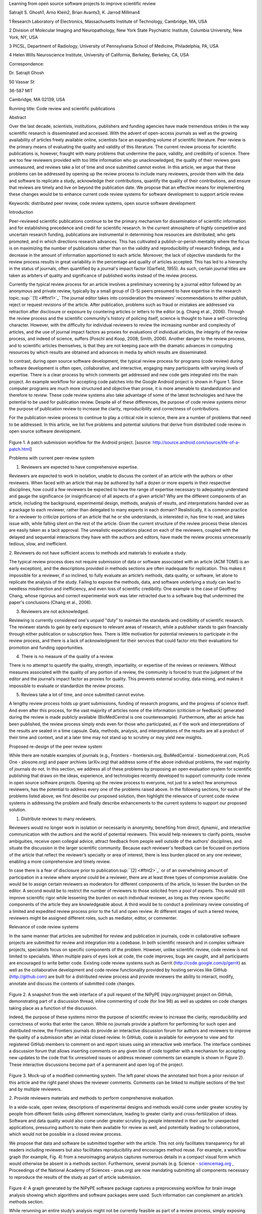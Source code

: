 Learning from open source software projects to improve scientific review

Satrajit S. Ghosh1, Arno Klein2, Brian Avants3, K. Jarrod Millman4

1 Research Laboratory of Electronics, Massachusetts Institute of
Technology, Cambridge, MA, USA

2 Division of Molecular Imaging and Neuropathology, New York State
Psychiatric Institute, Columbia University, New York, NY, USA

3 PICSL, Department of Radiology, University of Pennsylvania School of
Medicine, Philadelphia, PA, USA

4 Helen Wills Neuroscience Institute, University of California,
Berkeley, Berkeley, CA, USA

Correspondence:

Dr. Satrajit Ghosh

50 Vassar St

36-587 MIT

Cambridge, MA 02139, USA

Running title: Code review and scientific publications

Abstract

Over the last decade, scientists, institutions, publishers and funding
agencies have made tremendous strides in the way scientific research is
disseminated and accessed. With the advent of open-access journals as
well as the growing availability of articles freely available online,
scientists face an expanding volume of scientific literature. Peer
review is the primary means of evaluating the quality and validity of
this literature. The current review process for scientific publications
is, however, fraught with many problems that undermine the pace,
validity, and credibility of science. There are too few reviewers
provided with too little information who go unacknowledged, the quality
of their reviews goes unmeasured, and reviews take a lot of time and
once submitted cannot evolve. In this article, we argue that these
problems can be addressed by opening up the review process to include
many reviewers, provide them with the data and software to replicate a
study, acknowledge their contributions, quantify the quality of their
contributions, and ensure that reviews are timely and live on beyond the
publication date. We propose that an effective means for implementing
these changes would be to enhance current code review systems for
software development to support article review.

Keywords: distributed peer review, code review systems, open source
software development

Introduction

Peer-reviewed scientific publications continue to be the primary
mechanism for dissemination of scientific information and for
establishing precedence and credit for scientific research. In the
current atmosphere of highly competitive and uncertain research funding,
publications are instrumental in determining how resources are
distributed, who gets promoted, and in which directions research
advances. This has cultivated a publish-or-perish mentality where the
focus is on maximizing the number of publications rather than on the
validity and reproducibility of research findings, and a decrease in the
amount of information apportioned to each article. Moreover, the lack of
objective standards for the review process results in great variability
in the percentage and quality of articles accepted. This has led to a
hierarchy in the status of journals, often quantified by a journal's
impact factor (Garfield, 1955). As such, certain journal titles are
taken as arbiters of quality and significance of published works instead
of the review process.

Currently the typical review process for an article involves a
preliminary screening by a journal editor followed by an anonymous and
private review, typically by a small group of (3-5) peers presumed to
have expertise in the research topic.\ :sup:``[1] <#ftnt1>`_`\  The
journal editor takes into consideration the reviewers' recommendations
to either publish, reject or request revisions of the article. After
publication, problems such as fraud or mistakes are addressed via
retraction after disclosure or exposure by countering articles or
letters to the editor (e.g. Chang et al., 2006). Through the review
process and the scientific community's history of policing itself,
science is thought to have a self-correcting character. However, with
the difficulty for individual reviewers to review the increasing number
and complexity of articles, and the use of journal impact factors as
proxies for evaluations of individual articles, the integrity of the
review process, and indeed of science, suffers (Poschl and Koop, 2008;
Smith, 2006). Another danger to the review process, and to scientific
articles themselves, is that they are not keeping pace with the dramatic
advances in computing resources by which results are obtained and
advances in media by which results are disseminated.

In contrast, during open source software development, the typical review
process for programs (code review) during software development is often
open, collaborative, and interactive, engaging many participants with
varying levels of expertise. There is a clear process by which comments
get addressed and new code gets integrated into the main project. An
example workflow for accepting code patches into the Google Android
project is shown in Figure 1. Since computer programs are much more
structured and objective than prose, it is more amenable to
standardization and therefore to review. These code review systems also
take advantage of some of the latest technologies and have the potential
to be used for publication review. Despite all of these differences, the
purpose of code review systems mirror the purpose of publication review
to increase the clarity, reproducibility and correctness of
contributions.

For the publication review process to continue to play a critical role
in science, there are a number of problems that need to be addressed. In
this article, we list five problems and potential solutions that derive
from distributed code review in open source software development.

.. figure:: images/image04.png
   :align: center
   :alt: 
Figure 1. A patch submission workflow for the Android project. [source:
http://source.android.com/source/life-of-a-patch.html]

Problems with current peer-review system

1. Reviewers are expected to have comprehensive expertise.

Reviewers are expected to work in isolation, unable to discuss the
content of an article with the authors or other reviewers. When faced
with an article that may be authored by half a dozen or more experts in
their respective disciplines, how could a few reviewers be expected to
have the range of expertise necessary to adequately understand and gauge
the significance (or insignificance) of all aspects of a given article?
Why are the different components of an article, including the
background, experimental design, methods, analysis of results, and
interpretations handed over as a package to each reviewer, rather than
delegated to many experts in each domain? Realistically, it is common
practice for a reviewer to criticize portions of an article that he or
she understands, is interested in, has time to read, and takes issue
with, while falling silent on the rest of the article. Given the current
structure of the review process these silences are easily taken as a
tacit approval. The unrealistic expectations placed on each of the
reviewers, coupled with the delayed and sequential interactions they
have with the authors and editors, have made the review process
unnecessarily tedious, slow, and inefficient.

2. Reviewers do not have sufficient access to methods and materials to
evaluate a study.

The typical review process does not require submission of data or
software associated with an article (ACM TOMS is an early exception),
and the descriptions provided in methods sections are often inadequate
for replication. This makes it impossible for a reviewer, if so
inclined, to fully evaluate an article’s methods, data quality, or
software, let alone to replicate the analysis of the study. Failing to
expose the methods, data, and software underlying a study can lead to
needless misdirection and inefficiency, and even loss of scientific
credibility. One example is the case of Geoffrey Chang, whose rigorous
and correct experimental work was later retracted due to a software bug
that undermined the paper's conclusions (Chang et al., 2006).

3. Reviewers are not acknowledged.

Reviewing is currently considered one's unpaid "duty" to maintain the
standards and credibility of scientific research. The reviewer stands to
gain by early exposure to relevant areas of research, while a publisher
stands to gain financially through either publication or subscription
fees. There is little motivation for potential reviewers to participate
in the review process, and there is a lack of acknowledgment for their
services that could factor into their evaluations for promotion and
funding opportunities.

4. There is no measure of the quality of a review.

There is no attempt to quantify the quality, strength, impartiality, or
expertise of the reviews or reviewers. Without measures associated with
the quality of any portion of a review, the community is forced to trust
the judgment of the editor and the journal’s impact factor as proxies
for quality. This prevents external scrutiny, data mining, and makes it
impossible to evaluate or standardize the review process.

5. Reviews take a lot of time, and once submitted cannot evolve.

A lengthy review process holds up grant submissions, funding of research
programs, and the progress of science itself. And even after this
process, for the vast majority of articles none of the information
(criticism or feedback) generated during the review is made publicly
available (BioMedCentral is one counterexample). Furthermore, after an
article has been published, the review process simply ends even for
those who participated, as if the work and interpretations of the
results are sealed in a time capsule. Data, methods, analysis, and
interpretations of the results are all a product of their time and
context, and at a later time may not stand up to scrutiny or may yield
new insights.

Proposed re-design of the peer review system

While there are notable examples of journals (e.g., Frontiers -
frontiersin.org, BioMedCentral - biomedcentral.com, PLoS One -
plosone.org) and paper archives (arXiv.org) that address some of the
above individual problems, the vast majority of journals do not. In this
section, we address all of these problems by proposing an open
evaluation system for scientific publishing that draws on the ideas,
experience, and technologies recently developed to support community
code review in open source software projects. Opening up the review
process to everyone, not just to a select few anonymous reviewers, has
the potential to address every one of the problems raised above. In the
following sections, for each of the problems listed above, we first
describe our proposed solution, then highlight the relevance of current
code review systems in addressing the problem and finally describe
enhancements to the current systems to support our proposed solution.

1. Distribute reviews to many reviewers.

Reviewers would no longer work in isolation or necessarily in anonymity,
benefiting from direct, dynamic, and interactive communication with the
authors and the world of potential reviewers. This would help reviewers
to clarify points, resolve ambiguities, receive open collegial advice,
attract feedback from people well outside of the authors' disciplines,
and situate the discussion in the larger scientific community. Because
each reviewer's feedback can be focused on portions of the article that
reflect the reviewer’s specialty or area of interest, there is less
burden placed on any one reviewer, enabling a more comprehensive and
timely review.

In case there is a fear of disclosure prior to
publication\ :sup:``[2] <#ftnt2>`_`\  or of an overwhelming amount of
participation in a review where anyone could be a reviewer, there are at
least three types of compromise available. One would be to assign
certain reviewers as moderators for different components of the article,
to lessen the burden on the editor. A second would be to restrict the
number of reviewers to those solicited from a pool of experts. This
would still improve scientific rigor while lessening the burden on each
individual reviewer, as long as they review specific components of the
article they are knowledgeable about. A third would be to conduct a
preliminary review consisting of a limited and expedited review process
prior to the full and open review. At different stages of such a tiered
review, reviewers might be assigned different roles, such as mediator,
editor, or commenter.

Relevance of code review systems

In the same manner that articles are submitted for review and
publication in journals, code in collaborative software projects are
submitted for review and integration into a codebase. In both scientific
research and in complex software projects, specialists focus on specific
components of the problem. However, unlike scientific review, code
review is not limited to specialists. When multiple pairs of eyes look
at code, the code improves, bugs are caught, and all participants are
encouraged to write better code. Existing code review systems such as
Gerrit (http://code.google.com/p/gerrit) as well as the collaborative
development and code review functionality provided by hosting services
like GitHub (http://github.com) are built for a distributed review
process and provide reviewers the ability to interact, modify, annotate
and discuss the contents of submitted code changes.

.. figure:: images/image00.png
   :align: center
   :alt: 
Figure 2. A snapshot from the web interface of a pull request of the
NiPyPE (nipy.org/nipype) project on GitHub, demonstrating part of a
discussion thread, inline commenting of code (for line 98) as well as
updates on code changes taking place as a function of the discussion.

Indeed, the purpose of these systems mirror the purpose of scientific
review to increase the clarity, reproducibility and correctness of works
that enter the canon. While no journals provide a platform for
performing for such open and distributed review, the Frontiers journals
do provide an interactive discussion forum for authors and reviewers to
improve the quality of a submission after an initial closed review. In
GitHub, code is available for everyone to view and for registered GitHub
members to comment on and report issues using an interactive web
interface. The interface combines a discussion forum that allows
inserting comments on any given line of code together with a mechanism
for accepting new updates to the code that fix unresolved issues or
address reviewer comments (an example is shown in Figure 2). These
interactive discussions become part of a permanent and open log of the
project.

.. figure:: images/image02.png
   :align: center
   :alt: 
Figure 3. Mock-up of a modified commenting system. The left panel shows
the annotated text from a prior revision of this article and the right
panel shows the reviewer comments. Comments can be linked to multiple
sections of the text and by multiple reviewers.

2. Provide reviewers materials and methods to perform comprehensive
evaluation.

In a wide-scale, open review, descriptions of experimental designs and
methods would come under greater scrutiny by people from different
fields using different nomenclature, leading to greater clarity and
cross-fertilization of ideas. Software and data quality would also come
under greater scrutiny by people interested in their use for unexpected
applications, pressuring authors to make them available for review as
well, and potentially leading to collaborations, which would not be
possible in a closed review process.

We propose that data and software be submitted together with the
article. This not only facilitates transparency for all readers
including reviewers but also facilitates reproducibility and encourages
method reuse. For example, a workflow graph (for example, Fig. 4) from a
neuroimaging analysis captures numerous details in a compact visual form
which would otherwise be absent in a methods section. Furthermore,
several journals (e.g. Science -
`sciencemag.org <http://sciencemag.org>`_ , Proceedings of the National
Academy of Sciences - pnas.org) are now mandating submitting all
components necessary to reproduce the results of the study as part of
article submission.

.. figure:: images/image07.png
   :align: center
   :alt: 
Figure 4: A graph generated by the NiPyPE software package captures a
preprocessing workflow for brain image analysis showing which algorithms
and software packages were used. Such information can complement an
article’s methods section.

While rerunning an entire study’s analysis might not be currently
feasible as part of a review process, simply exposing code can often
help reviewers follow what was done and allows for replication of the
results in the future. In the long run, virtual machines or servers may
indeed allow standardization of analysis environments and replication of
analyses for every publication.

Relevance of code review systems

While certain journals (e.g., PLoS One, Insight Journal) require code to
be submitted for any article describing software or algorithm
development, most journals do not require submission of relevant
software or data. Currently, it is considered adequate for article
reviewers to simply read a submitted article. However, code reviewers
must not only be able to read the code, they must also see the output of
running the code. To do this they require access to relevant data or to
automated testing results. Code review systems are not meant to store
data, but complement such information by storing the complete history of
the code through software version control systems such as Git
(git-scm.com) and Mercurial (mercurial.selenic.com). In addition to
providing access to this history, these systems also provide other
pertinent details such as problems, their status (whether fixed or not),
timestamps and other enhancements. Furthermore, during software
development, specific versions of the software or particular files are
tagged to reflect milestones during development. Such test result
reports and detailed project history provide contextual information to
assist reviewers when asked to comment on submitted code.

Enhancing code review systems for article review

As stated earlier, code review systems are built for code, not for data.
In some disciplines (such as neuroimaging) the amount of data can be
large. Code review systems should be coupled with database systems
(e.g., Extensible Neuroimaging Archive Toolkit - XNAT) to enable storage
of such large amounts of data.

3. Acknowledge reviewers

When reviewers are given the opportunity to provide feedback regarding
just the areas they are interested in, the review process becomes much
more enjoyable. But there are additional factors afforded by opening the
review process that will motivate reviewer participation. First, the
review process becomes the dialogue of science, and anyone who engages
in that dialogue gets heard. Second, it transforms the review process
from one of secrecy to one of engaging social discourse. Third, an open
review process makes it possible to quantitatively assess reviewer
contributions, which could lead to assessments for promotions and
grants. There are two things that can be used to acknowledge reviewers.
First, reviewer names (e.g., Frontiers) and contributions (e.g.,
BioMedCentral) are immediately associated with the publication. Second,
measures of review quality eventually become associated with the
reviewer based on community feedback on the reviews.

Relevance of code review systems

In software development, reviewers are acknowledged implicitly by having
their names associated with comments related to a code review. Other
systems, like Geritt and GitHub explicitly list the reviewers
participating in the review process. An example from Geritt is shown in
Figure 5. In addition, certain social coding websites (e.g., ohloh)
analyzes contributions of developers to various projects and assigns
“kudos” to indicate the involvement, but not necessarily the proficiency
of the developers.

.. figure:: images/image06.png
   :align: center
   :alt: 
Figure 5: A web page snippet from the Geritt code review system used for
ITK (Insight Toolkit, itk.org). This explicitly lists the reviewers who
are participating in the review.

Enhancing code review systems for article review

The criterion for accepting code is based on the functionality of the
final code rather than the quality of reviews. As such code review
systems typically do not have a mechanism to acknowledge and quantify
reviewer contributions. We propose that code review systems adapted for
article review include quantitative assessment of the contributions of
reviewers. This would include a weighted combination of the number of
reviews as well as the quality of those reviews as assessed via a metric
described next.

4. Quantify review quality.

Although certain journals hold a limited discussion before a paper is
accepted, it is still behind closed doors and limited to the editor, the
authors, and a small set of reviewers. An open and recorded review
ensures that the role and importance of reviewers and information
generated during the review would be shared and acknowledged. The
exchanges themselves can be used to quantitatively assess the importance
of a submission, and analysis of the review process then becomes
possible and could lead to an objective standardization of the
scientific process.

Relevance of code review systems

In general, code review systems use a discussion mechanism, where a code
change is moderated through an iterative process as illustrated earlier
in Figure 1. In the context of code review, there is often an objective
criterion – the code performs as expected and is written using proper
style and documentation. Once these standards are met, the code is
accepted into the main project. The discussion mechanism facilitates
this process. However, in the case of code review, the quality of review
is typically not quantified.

Enhancing code review systems for article review

We propose to augment code review systems (and in turn, article review
systems) with a mechanism similar to the one used in discussion forums
such as `stackoverflow.net <http://stackoverflow.net>`_ or
`mathoverflow.net <http://mathoverflow.net>`_ in order to quantify the
quality of reviews. These sites provide a web interface for soliciting
responses to questions for topics related to either computer programming
or mathematics, respectively. The web interface allows registered
members to post or respond to a question, to comment on a response, to
vote on the quality or importance of a question, of a response, or of a
comment. Figure 6 below shows a screenshot of the response from a
registered member to a question submitted to Stack Overflow, where 299
indicates the number of votes received for the response from registered
members.

.. figure:: images/image05.png
   :align: center
   :alt: 
Figure 6. A response to a question on stackoverflow.net. The top left
number indicates the number of positive votes this response received.
There are comments to the response itself and the number next to the
comments reflects the number of positive votes for the comment.

5. Expedite reviews and allow for post-publication review.

Once open and online, reviews can be dynamic, interactive, and conducted
in real time (e.g., Frontiers). And with many reviewers, they can choose
to review only those articles and components of those articles that
match their expertise and interests. Not only would these two changes
make the review process more enjoyable, but they would expedite the
review process. And there is no reason for a review process to end after
an article has been published. The article can continue as a living
document, where the dialogue can continue and flourish, and references
to different articles could be supplemented with references to the
comments about these articles, firmly establishing these communications
within the dialogue and provenance of science, where science serves not
just as a method or philosophy, but as a social endeavor. This could
make scientific review and science a more welcoming community, and more
desirable career choice.

Relevance of code review systems

Code review invites and requires participation from people with
differing degrees of expertise and knowledge of the project. This leads
to higher quality of the code as well as faster development than
individual programmers could normally contribute. These contributions
are also made well beyond the initial code review allowing for bugs to
be detected and improvements to be made. Extending the life of the
review process beyond initial review could result in similar benefits.

Enhancing code review systems for article review

Current code review systems have components for expedited and continued
review. However, one cannot perform reviews that cross-link different
code review systems (e.g., Git- vs. Mercurial-based systems). In the
context of scientific publications, we recommend that reviews be shared
among such systems similar to the Neuroscience Peer Review Consortium
(http://nprc.incf.org).

Quantifying an open-review system

There exist metrics for quantifying the importance of an author,
article, or journal (Hirsch, 2005; Bollen et al., 2009), but we know of
no metrics used in either article review or in code review for
quantifying the quality, impact, or importance of a review, comment on a
review, or any portions thereof. Metrics have many uses in this context,
including constructing a dynamic assessment of individuals or ideas (as
in the Stack Overflow example in Figure X) for use in promotion and
allocation of funds and resources. Metrics also make it possible to mine
reviews and comment histories to study the process of scientific
publication. The classic “Like” tally used to indicate appreciation of a
contribution in Digg.com, Facebook.com, etc., is the most obvious
measure assigned by a community, but it is simplistic and vague. In
addition to slow and direct measures of impact such as the number of
times an article is cited, there are faster, indirect behavioral
measures of interest as a proxy for impact that can be derived from
clickstream data, web usage, and number of article downloads. Other
possibilities include measuring the activity, frequency (Figure X),
impact (Figure X), and topic range of an author or reviewer or their
contributions over time. It would also be possible to aggregate these
metrics to assess the impact or importance of, for example,
collaborators, coauthors, institutions, or different areas of
multidisciplinary research as it relates to their contributions to
scientific publishing, as collective authors and reviewers or as
inter-related topics. As simple examples, one could add the number of
quotations by two or more individuals in Figure X or the impact of two
or more reviewers in Figure X. This could be useful for determining, for
example, when half of a pool of reviewers A agrees with a given
statement in an article and the other half D disagrees with the
statement, then a decision regarding that statement could be made if the
aggregate metric evaluating the expertise of A on the statement’s topic
is higher than that of B.

.. figure:: images/image03.png
   :align: center
   :alt: 
Figure X. Example of a metric for quantifying contributor frequency.
Quotes over Time (www.qovert.info) tracked the top-quoted people from
Reuters Alertnet News on a range of topics, and presents their quotes on
a timeline, where color denotes the identity of a speaker and bar height
the number of times the speaker was quoted on a given day.

.. figure:: images/image01.png
   :align: center
   :alt: 
Figure X. Example of a metric for quantifying contributions over time.
This is a screenshot of a ribbon chart visualization in GitHub of the
history of code review, where each color indicates an individual
reviewer and the width of a colored ribbon represents that individual’s
“impact” during a week-long period.

Discussion

In this article, we raise five problems with the current process for
reviewing scientific articles, and argue that we could address all of
these problems by opening up the review process to include many
reviewers, provide them with the data and software to replicate a study,
acknowledge their contributions, quantify the quality of their
contributions, and ensure that reviews are timely and live on beyond the
publication date. We propose that an effective means for implementing
these changes would be to enhance current code review systems for
software development to support article review.

Eliminating bias from scientific review

Practical and psychological limitations

Example in practice

The writing of this article was conducted in the spirit of the content
of the article, with multiple authors and peer reviewers contributing
primarily via GitHub (github.com/satra/scientific-review), followed by
dynamic, interactive, real-time collaboration via Google Docs
(docs.google.com). We found the collaborative editing and reviewing
through the use of these tools to be enjoyable and efficient, while
exposing some of the above-mentioned limitations of code review systems
for use in article review. Had we solicited many reviewers, we could
have experienced more of the real-world challenges of such an open
review system. First, as in the content of this article, we assumed that
the reviewers did not have selfish motives or egotistical attitudes that
affected their reviews. Second, we reached a consensus on most issues,
resulting in a very rapid process of writing and reviewing, without
conflicts or deadlock. Third, because we had to meet the submission
deadline for this article, one or another of us took some decisions on
remaining issues without seeking approval from all other reviewers. All
three of these point to the problem of reviewers reaching a consensus so
that the article could be published in a timely manner. This may be
handled by not requiring a consensus, but instead by exploiting metrics
that quantify the quality of the reviews and comments on these reviews
to make a decision.

In the long run, the review process need not be limited to publication,
but can be engaged throughout the process of research, from inception
through planning, execution, and documentation (Butler 2005). This
facilitates collaborative research and also ensures that optimal
decisions are taken at every stage in the evolution of a project.

As mentioned earlier, a number of the ideas presented in this article
have already been adopted by various journal publishing entities.
(`http://www.the-scientist.com/article/display/57601/#ixzz1MKhYtfZG <http://www.the-scientist.com/article/display/57601/#ixzz1MKhYtfZG>`_).

Reviewers are biased by personal motives

Solution: Eliminate anonymous peer review ( Biology Direct, BMJ, BMC);
run open peer review alongside traditional review (Atmospheric Chemistry
and Physics); judge a paper based only on scientific soundness, not
impact or scope

(PLoS ONE)

access to criticism and feedback can spur new directions of research

PEP Talk -- guidelines vs restrictions

References

Begg, C., Cho, M., Eastwood, S., Horton, R., Moher, D., Olkin, I.,
Pitkin, R., Rennie, D., Schulz, K., Simel, D., et al. (1996). Improving
the quality of reporting of randomized controlled trials. JAMA: the
journal of the American Medical Association, 276(8):637.

Brazma, A., Hingamp, P., Quackenbush, J., Sherlock, G., Spellman, P.,
Stoeckert, C., Aach, J., Ansorge, W., Ball, C., Causton, H., et al.
(2001). Minimum information about a microarray experiment (miame) toward
standards for microarray data. Nature genetics, 29(4):365–371.

Butler, D. (2005). Electronic notebooks: A new leaf. Nature,

Chang, G., Roth, C. B., Reyes, C. L., Pornillos, O., Chen, Y.-J., and
Chen, A. P. (2006). Retraction. Science, 314(5807):1875.

Cokol, M., Iossifov, I., Rodriguez-Esteban, R., and Rzhetsky, A. (2007).
How many scientific papers should be retracted? EMBO reports,
8(5):422–423.

Cokol, M., Ozbay, F., and Rodriguez-Esteban, R. (2008). Retraction rates
are on the rise. EMBO reports, 9(1):2–2.

Coombes, K., Wang, J., and Baggerly, K. (2007). Microarrays: retracing
steps. Nature medicine, 13(11):1276–1277.

Gallivan, M. (2001). Striking a balance between trust and control in a
virtual organization: a content analysis of open source software case
studies. Information Systems Journal, 11(4):277–304.

Garfield, E. (1955). Citation indexes to science: a new dimension in
documentation through association of ideas. Science, 122(3159):108–11.

Grivell, L. (2006). Through a glass darkly: The present and the future
of editorial peer review. EMBO reports, 7(6):567.

Hirsch, J. (2005). An index to quantify an individual’s scientific
research output. Proceedings of the National Academy of Sciences of the
United States of America, 102(46):16569.

Ioannidis, J. (2005). Why most published research findings are false.
PLoS Medicine, 2(8):e124.

May 15, 2011

Laine, C., Goodman, S., Griswold, M., and Sox, H. (2007). Reproducible
research: moving toward research the public can really trust. Annals of
internal medicine, 146(6):450.

Nordlie, E., Gewaltig, M., and Plesser, H. (2009). Towards reproducible
descriptions of neuronal network models. PLoS Comput. Biol, 5(8).

Peng, R. (2009). Reproducible research and biostatistics. Biostatistics,
10(3):405.

Poldrack, R., Fletcher, P., Henson, R., Worsley, K., Brett, M., and
Nichols, T. (2008). Guidelines for reporting an fmri study. Neuroimage,
40(2):409– 414.

Poschl, U. (2004). Interactive journal concept for improved scientific
publishing and quality assurance. Learned Publishing, 17(2):105–113.

Poschl, U. and Koop, T. (2008). Interactive open access publishing and
collaborative peer review for improved scientific communication and
quality assurance. Information Services and Use, 28(2):105–107.

Schwab, M., Karrenbach, N., and Claerbout, J. (2000). Making scientific
computations reproducible. Computing in Science & Engineering,
2(6):61–67.

Smith, R. (2006). Peer review: a flawed process at the heart of science
and journals. Journal of the Royal Society of Medicine, 99(4):178.

Sollaci, L. and Pereira, M. (2004). The introduction, methods, results,
and discussion (imrad) structure: a fifty-year survey. Journal of the
Medical Library Association, 92(3):364.

Spier, R. (2002). The history of the peer-review process. Trends in
biotechnology, 20(8):357–358.

Steen, R. (2011a). Misinformation in the medical literature: What role
do error and fraud play? Journal of Medical Ethics.

Steen, R. (2011b). Retractions in the scientific literature: is the
incidence of research fraud increasing? Journal of Medical Ethics,
37(4):249.

Stodden, V. (2009). Enabling reproducible research: Open licensing for
scientific innovation. 1-55. International Journal of Communications Law
and Policy, (13).

Triggle, C. and Triggle, D. (2007). What is the future of peer review?
Why is there fraud in science? Is plagiarism out of control? Why do
scientists do bad things? Is it all a case of:All that is necessary for
the triumph of evil is that good men do nothing?. Vascular health and
risk management, 3(1):39.

Van de Sompel, H., Payette, S., Erickson, J., Lagoze, C., and Warner, S.
(2004). Rethinking scholarly communication. D-Lib Magazine,
10(9):1082–9873.

Van Horn, J., Grethe, J., Kostelec, P., Woodward, J., Aslam, J., Rus,
D., Rockmore, D., and Gazzaniga, M. (2001). The Functional Magnetic
Resonance Imaging Data Center (fMRIDC): the challenges and rewards of
large-scale databasing of neuroimaging studies. Philosophical
Transactions of the Royal Society of London. Series B: Biological
Sciences, 356(1412):1323.

Vannier, M. and Summers, R. (2003). Sharing Images. Radiology,
228(1):23.

--------------

`[1] <#ftnt_ref1>`_Currently, reviewers are solicited by the editors of
journals based on either names recommended by the authors who submitted
the article, the editors' knowledge of the domain or from an internal
journal reviewer database. This selection process results in a very
narrow and biased selection of reviewers. An alternative way to solicit
reviewers is to broadcast an article to a pool of reviewers and to let
reviewers choose articles and components of the article they want to
review. These are ideas that have already been implemented in scientific
publishing. The Frontiers system (frontiersin.org) solicits reviews from
a select group of review editors and the Brain and Behavioral Sciences
publication
(http://journals.cambridge.org/action/displayJournal?jid=BBS) solicits
reviews from the community.

`[2] <#ftnt_ref2>`_To allay concerns over worldwide pre-publication
exposure, precedence could be documented by submission and revision
timestamps acknowledging who performed the research.

`[a] <#cmnt_ref1>`_jbpoline:

if each part of a paper is reviewed by an expert, this will lead to a
very harsh review process?

--------------

yarikoptic:

moreover, reviewing parts by different people is probably applicable

only for the verification of technical aspects. Quite often

conceptual problems could be unraveled only after reading the full

paper, thus poking at parts of the paper might be more destructive

than constructive.... let me review last 3 pages of your paper and see
how it goes ;-)

`[b] <#cmnt_ref2>`_binarybottle:

Science suffers. We suffer. We conclude.

that technology used in open code review systems should be adipated to
explicate the need for the current armamenteric \_adjective\_ evil
\_armamentarium\_. with the exception for the journal for irreproducible
results.

--------------

satrajit.ghosh:

In this abstract, you will see that we are EXTREMELY right and they are
VERY wrong. It will be a slow and gruelling, uphill battle, but we will
win it in the end. fini.

`[c] <#cmnt_ref3>`_fdo.perez:

the issue of positive results bias is a very important (and widely
studied) one, but it's really a little separate from the title of this
section, and I think it's a distraction to conflate it here. The title
of the section starts talking about one thing, and then the text goes
off in a different direction.

`[d] <#cmnt_ref4>`_fdo.perez:

While I understand where you come from and agree with the idea, it may
sound a bit over the top to put "the integrity of science" in question
right up front. I think a statement that strong should perhaps be
reached after some more elaboration... Just a thought.

`[e] <#cmnt_ref5>`_stnava:

move elsewhere

`[f] <#cmnt_ref6>`_binarybottle:

if and in which journal an article

`[g] <#cmnt_ref7>`_kimlumbard:

Howdy all!

I believe you can profitably mine the parallel between code development
and peer review. You may want to take a look at Agile Development and
SCRUM; these outline two simple methodologies for the timely production
of code with client feedback. This would yield a tighter integration of
the whole scientific process (i.e. including both those who fund and
those who technologize).

Btw, the review process is much more complex than is being portrayed
here. When one reviews a paper, there are considerations of content,
correctness, culture, format, presentation, relevance, and audience, to
name a few. The code parallel might also be helpful here, insofar as
code has ancillary metrics of format and correctness.

Last but not least, your statements about "compromising the integrity of
science" are perhaps too strong, because they are inaccurate. There are
branches of science where frequent incremental publication is the
optimal distribution of information; quantity does not preclude quality.
Moreover, science is a human endeavor rife with social context. As such,
bias, elitism, etc. can also be part of a desirable self-focusing
feedback cycle.

I'm in complete agreement that review should be fundamentally altered,
and that scientists and not publishing companies should direct the
process. You'll get wider acceptance if your theme is "we should use
practices well-known in other fields to reliably improve the quality of
the review process" than "we are here to save the integrity of science
from the evil idiots who are handling it now." ;-P

Bon chance!

--------------

binarybottle:

thank you, kim!

`[h] <#cmnt_ref8>`_millman.ucb:

update at the end to include everyone

`[i] <#cmnt_ref9>`_fdo.perez:

Frontiers has this already in its editorial policy

`[j] <#cmnt_ref10>`_fdo.perez:

This sentence parses really weird

`[k] <#cmnt_ref11>`_fdo.perez:

Be careful with how this argument is constructed. Above you point out
the detrimental effects of the crazy focus on all kinds of publication
impact metrics, yet here you seem to be arguing for similar metrics in
the review process...

`[l] <#cmnt_ref12>`_yarikoptic:

Although not a publication per se but imho worth mentioning:
http://futureofscipub.wordpress.com/ from Nikolaus Kriegeskorte

`[m] <#cmnt_ref13>`_fdo.perez:

this feels out of place and just like listing a 'feel good' idea,
insufficiently developed.

`[n] <#cmnt_ref14>`_binarybottle:

and are followed up by

`[o] <#cmnt_ref15>`_binarybottle:

if this article is about the review process, a separate section on
reproducible research seems out of place. perhaps we should say
something to indicate that involvement of reviewers could range from
out-of-field comments to direct requests for software or data to try to
test or replicate work in the article. we can't expect every article to
provide a unit-test-like framework to replicate a study, but we could
evaluate the reproducibility of the work in a given article to indicate
how far one could take a review, from comment to re-run the study!

`[p] <#cmnt_ref16>`_fdo.perez:

While this is important, I think it's a bit of low-level technical
minutiae, out of place when you are discussing larger scope issues

`[q] <#cmnt_ref17>`_yarikoptic:

I think that all 3 suggested strategies are just refinements for the

existing system, thus not addressing the problem at the root. Since

you are suggesting different metrics to rate reviews, actual papers

could be rated using similar metrics... Now lets join suggested

approach 3 (quick limited review) with a truly novel feature: "article

gets accepted!" at this stage. Now, authors are safe -- paper is

accepted and it is safe to disclose EVERYTHING, we get papers

supporting null-hypothesis (as might be unraveled later in the review

process) accepted, thus mistakes are not repeated (as it is now). And

here it is where the "review" and "rating" process kicks in, taking

article apart and making it a candy. It would remain in the best

interest of the authors that all reviewers' concerns are addressed,

because then the article itself would receive a low rating and thus

penalizing author's position in some hypothetical rating-list.

And then, some articles (good resultant review) get pronounced, while
bad ones, although "published", would remain somewhere in the tail of
the announcements of new "issues".

How about that?

--------------

yarikoptic:

additional benefit: we all know about some papers which get bounced

through the chains of journals, until they are all syntactically

correct remain scientific nonsense. Sooner or later they do get

published in some journal. That wastes lots of editors/review effort

at every step of the paper journey. With the suggestion above, paper

gets accepted at the initial step, and then reviewed once; thus saving

everyone time.

`[r] <#cmnt_ref18>`_fdo.perez:

??? What is this?

`[s] <#cmnt_ref19>`_fdo.perez:

Don't engage in solution proposals here, since you're so far just
statinng the various problems...
